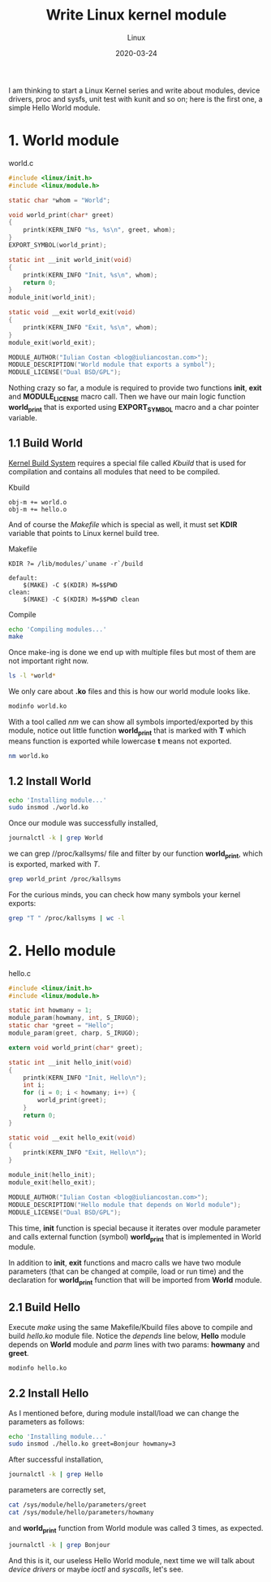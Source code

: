 #+title:  Write Linux kernel module
#+subtitle: Linux
#+date:   2020-03-24
#+tags[]: Linux kernel module c kbuild makefile symbol

I am thinking to start a Linux Kernel series and write about modules, device drivers, proc and sysfs, unit test with kunit and so on; here is the first one, a simple Hello World module.

* 1. World module

world.c
#+begin_src c :tangle world.c
#include <linux/init.h>
#include <linux/module.h>

static char *whom = "World";

void world_print(char* greet)
{
	printk(KERN_INFO "%s, %s\n", greet, whom);
}
EXPORT_SYMBOL(world_print);

static int __init world_init(void)
{
	printk(KERN_INFO "Init, %s\n", whom);
	return 0;
}
module_init(world_init);

static void __exit world_exit(void)
{
	printk(KERN_INFO "Exit, %s\n", whom);
}
module_exit(world_exit);

MODULE_AUTHOR("Iulian Costan <blog@iuliancostan.com>");
MODULE_DESCRIPTION("World module that exports a symbol");
MODULE_LICENSE("Dual BSD/GPL");
#+end_src

Nothing crazy so far, a module is required to provide two functions *init*, *exit* and *MODULE_LICENSE* macro call.
Then we have our main logic function *world_print* that is exported using *EXPORT_SYMBOL* macro and a char pointer variable.

** 1.1 Build World
  [[https://www.kernel.org/doc/html/latest/kbuild/index.html][Kernel Build System]] requires a special file called /Kbuild/ that is used for compilation and contains all modules that need to be compiled.

Kbuild
#+begin_src make :tangle Kbuild
obj-m += world.o
obj-m += hello.o
#+end_src

And of course the /Makefile/ which is special as well, it must set *KDIR* variable that points to Linux kernel build tree.

Makefile
#+begin_src make :tangle Makefile
KDIR ?= /lib/modules/`uname -r`/build

default:
	$(MAKE) -C $(KDIR) M=$$PWD
clean:
	$(MAKE) -C $(KDIR) M=$$PWD clean
#+end_src

Compile

#+begin_src sh :results output
echo 'Compiling modules...'
make
#+end_src

#+RESULTS:
: Compiling module...
: make -C /lib/modules/`uname -r`/build M=$PWD
: make[1]: Entering directory '/usr/lib/modules/5.5.10-arch1-1/build'
:   Building modules, stage 2.
:   MODPOST 2 modules
: make[1]: Leaving directory '/usr/lib/modules/5.5.10-arch1-1/build'

Once make-ing is done we end up with multiple files but most of them are not important right now.

#+begin_src sh :results output
ls -l *world*
#+end_src

#+RESULTS:
: -rw-r--r-- 1 icostan users  554 Mar 26 12:14 world.c
: -rw-r--r-- 1 icostan users 5608 Mar 26 12:14 world.ko
: -rw-r--r-- 1 icostan users   50 Mar 26 12:14 world.mod
: -rw-r--r-- 1 icostan users  560 Mar 26 12:06 world.mod.c
: -rw-r--r-- 1 icostan users 2792 Mar 26 12:06 world.mod.o
: -rw-r--r-- 1 icostan users 3984 Mar 26 12:14 world.o

We only care about *.ko* files and this is how our world module looks like.

#+begin_src sh :results output
modinfo world.ko
#+end_src

#+RESULTS:
#+begin_example
filename:       /home/icostan/Projects/blog/content/post/world.ko
description:    World module that exports a symbol
author:         Iulian Costan
license:        Dual BSD/GPL
srcversion:     B5F7CB29CC1BBCBDE62D173
depends:
retpoline:      Y
name:           world
vermagic:       5.5.10-arch1-1 SMP preempt mod_unload
parm:           whom:charp
#+end_example

With a tool called /nm/ we can show all symbols imported/exported by this module, notice out little function *world_print* that is marked with *T* which means function is exported while lowercase *t* means not exported.

#+begin_src sh :results output
nm world.ko
#+end_src

#+RESULTS:
#+begin_example
0000000000000000 T cleanup_module
                 U __fentry__
0000000000000000 T init_module
0000000000000000 r __kstrtabns_world_print
0000000000000001 r __kstrtab_world_print
0000000000000000 r __ksymtab_world_print
0000000000000000 r _note_6
                 U param_ops_charp
0000000000000000 r __param_str_whom
0000000000000000 r __param_whom
                 U printk
0000000000000000 D __this_module
000000000000002f r __UNIQUE_ID_author23
0000000000000090 r __UNIQUE_ID_depends24
0000000000000000 r __UNIQUE_ID_description24
0000000000000044 r __UNIQUE_ID_license22
00000000000000a5 r __UNIQUE_ID_name22
0000000000000099 r __UNIQUE_ID_retpoline23
000000000000006d r __UNIQUE_ID_srcversion25
00000000000000b0 r __UNIQUE_ID_vermagic21
0000000000000059 r __UNIQUE_ID_whomtype21
0000000000000000 d whom
0000000000000000 t world_exit
0000000000000000 t world_init
0000000000000000 T world_print
#+end_example

** 1.2 Install World

#+begin_src sh
echo 'Installing module...'
sudo insmod ./world.ko
#+end_src

Once our module was successfully installed,

#+begin_src sh :results output
journalctl -k | grep World
#+end_src

#+RESULTS:
#+begin_example
Mar 26 12:17:49 drakarys kernel: Init, World
#+end_example

we can grep //proc/kallsyms/ file and filter by our function *world_print*, which is exported, marked with /T/.

#+begin_src sh :results output
grep world_print /proc/kallsyms
#+end_src

#+RESULTS:
: 0000000000000000 r __ksymtab_world_print	[world]
: 0000000000000000 r __kstrtab_world_print	[world]
: 0000000000000000 r __kstrtabns_world_print	[world]
: 0000000000000000 T world_print	[world]

For the curious minds, you can check how many symbols your kernel exports:

#+begin_src sh
grep "T " /proc/kallsyms | wc -l
#+end_src

#+RESULTS:
: 22574

* 2. Hello module

hello.c
#+begin_src c :tangle hello.c
#include <linux/init.h>
#include <linux/module.h>

static int howmany = 1;
module_param(howmany, int, S_IRUGO);
static char *greet = "Hello";
module_param(greet, charp, S_IRUGO);

extern void world_print(char* greet);

static int __init hello_init(void)
{
	printk(KERN_INFO "Init, Hello\n");
	int i;
	for (i = 0; i < howmany; i++) {
		world_print(greet);
	}
	return 0;
}

static void __exit hello_exit(void)
{
	printk(KERN_INFO "Exit, Hello\n");
}

module_init(hello_init);
module_exit(hello_exit);

MODULE_AUTHOR("Iulian Costan <blog@iuliancostan.com>");
MODULE_DESCRIPTION("Hello module that depends on World module");
MODULE_LICENSE("Dual BSD/GPL");
#+end_src

This time, *init* function is special because it iterates over module parameter and calls external function (symbol) *world_print* that is implemented in World module.

In addition to *init*, *exit* functions and macro calls we have two module parameters (that can be changed at compile, load or run time) and the declaration for *world_print* function that will be imported from *World* module.

** 2.1 Build Hello

Execute /make/ using the same Makefile/Kbuild files above to compile and build /hello.ko/ module file.
Notice the /depends/ line below, *Hello* module depends on *World* module and /parm/ lines with two params: *howmany* and *greet*.

#+begin_src sh :results output
modinfo hello.ko
#+end_src

#+RESULTS:
#+begin_example
filename:       /home/icostan/Projects/blog/content/post/hello.ko
license:        Dual BSD/GPL
description:    Hello module that depends on World module
author:         Iulian Costan <blog@iuliancostan.com>
srcversion:     383678A0A37C7B043C4D9B0
depends:        world
retpoline:      Y
name:           hello
vermagic:       5.5.10-arch1-1 SMP preempt mod_unload
parm:           howmany:int
parm:           greet:charp
#+end_example

** 2.2 Install Hello

As I mentioned before, during module install/load we can change the parameters as follows:

#+begin_src sh
echo 'Installing module...'
sudo insmod ./hello.ko greet=Bonjour howmany=3
#+end_src

After successful installation,

#+begin_src sh :results output
journalctl -k | grep Hello
#+end_src

#+RESULTS:
#+begin_example
Mar 26 13:20:31 drakarys kernel: Init, Hello
#+end_example

parameters are correctly set,

#+begin_src sh :results output
cat /sys/module/hello/parameters/greet
cat /sys/module/hello/parameters/howmany
#+end_src

#+RESULTS:
: Bonjour
: 3

and *world_print* function from World module was called 3 times, as expected.

#+begin_src sh :results output
journalctl -k | grep Bonjour
#+end_src

#+RESULTS:
: Mar 26 13:20:31 drakarys kernel: Bonjour, World
: Mar 26 13:20:31 drakarys kernel: Bonjour, World
: Mar 26 13:20:31 drakarys kernel: Bonjour, World

And this is it, our useless Hello World module, next time we will talk about /device drivers/ or maybe /ioctl/ and /syscalls/, let's see.
